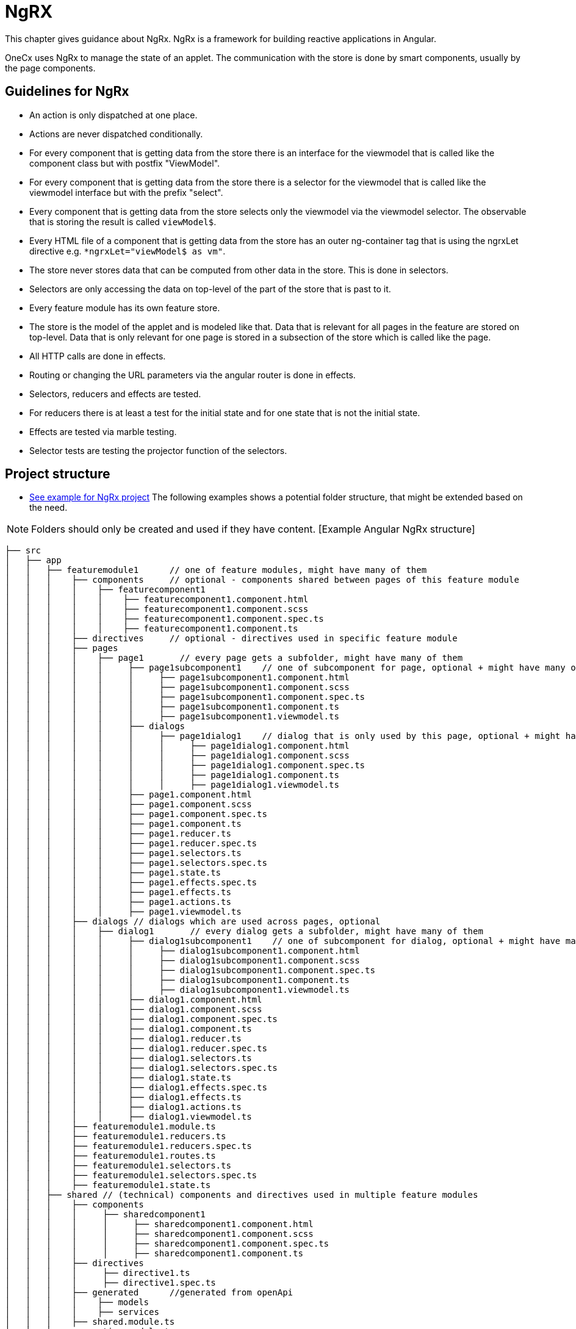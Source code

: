 = NgRX
This chapter gives guidance about NgRx. NgRx is a framework for building reactive applications in Angular.

OneCx uses NgRx to manage the state of an applet. The communication with the store is done by smart components, usually by the page components. 

== Guidelines for NgRx 
* An action is only dispatched at one place.
* Actions are never dispatched conditionally.
* For every component that is getting data from the store there is an interface for the viewmodel that is called like the component class but with postfix "ViewModel".
* For every component that is getting data from the store there is a selector for the viewmodel that is called like the viewmodel interface but with the prefix "select".
* Every component that is getting data from the store selects only the viewmodel via the viewmodel selector. The observable that is storing the result is called `viewModel$`.
* Every HTML file of a component that is getting data from the store has an outer ng-container tag that is using the ngrxLet directive e.g. `*ngrxLet="viewModel$ as vm"`.
* The store never stores data that can be computed from other data in the store. This is done in selectors. 
* Selectors are only accessing the data on top-level of the part of the store that is past to it. 
* Every feature module has its own feature store. 
* The store is the model of the applet and is modeled like that. Data that is relevant for all pages in the feature are stored on top-level. Data that is only relevant for one page is stored in a subsection of the store which is called like the page. 
* All HTTP calls are done in effects.
* Routing or changing the URL parameters via the angular router is done in effects.
* Selectors, reducers and effects are tested.  
* For reducers there is at least a test for the initial state and for one state that is not the initial state.
* Effects are tested via marble testing.
* Selector tests are testing the projector function of the selectors. 

== Project structure
* https://github.com/onecx-apps/ping-angular-app-ui[See example for NgRx project] 
The following examples shows a potential folder structure, that might be extended based on the need. 

NOTE: Folders should only be created and used if they have content.
 [Example Angular NgRx structure]
----
├── src
│   ├── app
│   │   ├── featuremodule1      // one of feature modules, might have many of them
│   │   │    ├── components     // optional - components shared between pages of this feature module
│   │   │    │    ├── featurecomponent1
│   │   │    │    │    ├── featurecomponent1.component.html
│   │   │    │    │    ├── featurecomponent1.component.scss
│   │   │    │    │    ├── featurecomponent1.component.spec.ts
│   │   │    │    │    ├── featurecomponent1.component.ts
│   │   │    ├── directives     // optional - directives used in specific feature module
│   │   │    ├── pages
│   │   │    │    ├── page1       // every page gets a subfolder, might have many of them
│   │   │    │    │     ├── page1subcomponent1    // one of subcomponent for page, optional + might have many of them
│   │   │    │    │     │     ├── page1subcomponent1.component.html
│   │   │    │    │     │     ├── page1subcomponent1.component.scss
│   │   │    │    │     │     ├── page1subcomponent1.component.spec.ts
│   │   │    │    │     │     ├── page1subcomponent1.component.ts
│   │   │    │    │     │     ├── page1subcomponent1.viewmodel.ts
│   │   │    │    │     ├── dialogs
│   │   │    │    │     │     ├── page1dialog1    // dialog that is only used by this page, optional + might have many of them
│   │   │    │    │     │     │     ├── page1dialog1.component.html
│   │   │    │    │     │     │     ├── page1dialog1.component.scss
│   │   │    │    │     │     │     ├── page1dialog1.component.spec.ts
│   │   │    │    │     │     │     ├── page1dialog1.component.ts
│   │   │    │    │     │     │     ├── page1dialog1.viewmodel.ts
│   │   │    │    │     ├── page1.component.html
│   │   │    │    │     ├── page1.component.scss
│   │   │    │    │     ├── page1.component.spec.ts
│   │   │    │    │     ├── page1.component.ts
│   │   │    │    │     ├── page1.reducer.ts
│   │   │    │    │     ├── page1.reducer.spec.ts
│   │   │    │    │     ├── page1.selectors.ts
│   │   │    │    │     ├── page1.selectors.spec.ts
│   │   │    │    │     ├── page1.state.ts
│   │   │    │    │     ├── page1.effects.spec.ts
│   │   │    │    │     ├── page1.effects.ts
│   │   │    │    │     ├── page1.actions.ts
│   │   │    │    │     ├── page1.viewmodel.ts
│   │   │    ├── dialogs // dialogs which are used across pages, optional
│   │   │    │    ├── dialog1       // every dialog gets a subfolder, might have many of them
│   │   │    │    │     ├── dialog1subcomponent1    // one of subcomponent for dialog, optional + might have many of them
│   │   │    │    │     │     ├── dialog1subcomponent1.component.html
│   │   │    │    │     │     ├── dialog1subcomponent1.component.scss
│   │   │    │    │     │     ├── dialog1subcomponent1.component.spec.ts
│   │   │    │    │     │     ├── dialog1subcomponent1.component.ts
│   │   │    │    │     │     ├── dialog1subcomponent1.viewmodel.ts
│   │   │    │    │     ├── dialog1.component.html
│   │   │    │    │     ├── dialog1.component.scss
│   │   │    │    │     ├── dialog1.component.spec.ts
│   │   │    │    │     ├── dialog1.component.ts
│   │   │    │    │     ├── dialog1.reducer.ts
│   │   │    │    │     ├── dialog1.reducer.spec.ts
│   │   │    │    │     ├── dialog1.selectors.ts
│   │   │    │    │     ├── dialog1.selectors.spec.ts
│   │   │    │    │     ├── dialog1.state.ts
│   │   │    │    │     ├── dialog1.effects.spec.ts
│   │   │    │    │     ├── dialog1.effects.ts
│   │   │    │    │     ├── dialog1.actions.ts
│   │   │    │    │     ├── dialog1.viewmodel.ts
│   │   │    ├── featuremodule1.module.ts
│   │   │    ├── featuremodule1.reducers.ts
│   │   │    ├── featuremodule1.reducers.spec.ts
│   │   │    ├── featuremodule1.routes.ts
│   │   │    ├── featuremodule1.selectors.ts
│   │   │    ├── featuremodule1.selectors.spec.ts
│   │   │    ├── featuremodule1.state.ts
│   │   ├── shared // (technical) components and directives used in multiple feature modules 
│   │   │    ├── components
│   │   │    │     ├── sharedcomponent1
│   │   │    │     │     ├── sharedcomponent1.component.html
│   │   │    │     │     ├── sharedcomponent1.component.scss
│   │   │    │     │     ├── sharedcomponent1.component.spec.ts
│   │   │    │     │     ├── sharedcomponent1.component.ts
│   │   │    ├── directives
│   │   │    │     ├── directive1.ts
│   │   │    │     ├── directive1.spec.ts
│   │   │    ├── generated      //generated from openApi
│   │   │    │    ├── models
│   │   │    │    ├── services   
│   │   │    ├── shared.module.ts 
│   │   ├── app-routing.module.ts
│   │   ├── app.component.html
│   │   ├── app.component.scss
│   │   ├── app.component.ts
│   │   ├── app.module.ts
│   │   ├── app.state.ts
│   │   ├── app.reducers.ts
│   │   ├── app.reducers.spec.ts
│   │   ├── app.selectors.ts
│   │   ├── app.selectors.spec.ts
│   ├── assets
│   │   │   ├── i18n
│   │   │   ├── fonts
│   │   │   ├── images
│   │   │   ├── scss
│   │   │   ├── yamls
│   ├── environments
│   │   │   ├── dev
│   │   │   ├── prod
----

== Subcomponents
Usually subcomponents have a single input for the viewmodel called `vm`. This viewmodel is a member of the components viewmodel and is build via selectors. If a subcomponent has also a subsubcomponent, the viewmodel of the subcomponent has a member containing the viewmodel of the subsubcomponent.

== Dialogs
There are two kinds of dialogs:

    * dialogs only used in one page
    * dialogs used in multiple pages

Both dialog types have in common that:

* they are opened in effects
* the result is handled in the effects and is converted into an action
* they have a viewmodel
* they are opened with `PortalDialogService.openDialog(...)`
* they are communicating with the code that opened the dialog by implementing the interface `DialogResult`
    * Implementing `DialogButtonClicked` can help setting the dialog result before the dialog closes

=== Dialogs used in one page
The components used for dialogs are subcomponents of the page they are used in. Theses subcomponents are placed in a subfolder called 'dialogs'. They do not have a separate section in the store because they are sharing the data of the page they are belonging to. The viewmodel can be passed via an input which is called 'vm'. The viewmodel is read from the store via a viewmodel selector in the effects or is build with data from the action which is triggering the opening of the dialog.

The dialogs can also dispatch actions but only if they are not used to react on the closing of the dialog. Reacting to the closing is always done via the Observable returned by `openDialog(...)`

=== Dialogs used in multiple pages
The structure and inner workings of a dialog that is used in many pages is similar to the structure of a page. They have their own section in the store, own effects, own selectors,...
Dialogs that are used by multiple pages are always dispatching an action that is informing about the opening of the dialog in the constructor of the dialog component. The viewmodel is read from the store inside of the component via a selector like it is done for a page.

== Further information about NgRx
For a further introduction, please checkout the https://ngrx.io/[NgRX documentation].

Furthermore, the following https://app.pluralsight.com/library/courses/rxjs-angular-reactive-development/table-of-contents[video tutorial] might be helpful.
 

